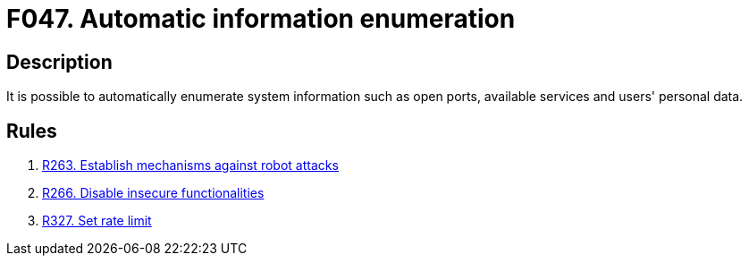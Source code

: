 :slug: findings/047/
:description: The purpose of this page is to present information about the set of findings reported by Fluid Attacks. In this case, the finding presents information about vulnerabilities that enable automatic information enumeration attacks, recommendations to avoid them and related security requirements.
:keywords: Automatic, Information, Enumeration, Data, Robot, Indexing
:findings: yes
:type: security

= F047. Automatic information enumeration

== Description

It is possible to automatically enumerate system information such as open
ports, available services and users' personal data.

== Rules

. [[r1]] [inner]#link:/web/rules/263/[R263. Establish mechanisms against robot attacks]#

. [[r2]] [inner]#link:/web/rules/266/[R266. Disable insecure functionalities]#

. [[r3]] [inner]#link:/web/rules/327/[R327. Set rate limit]#
